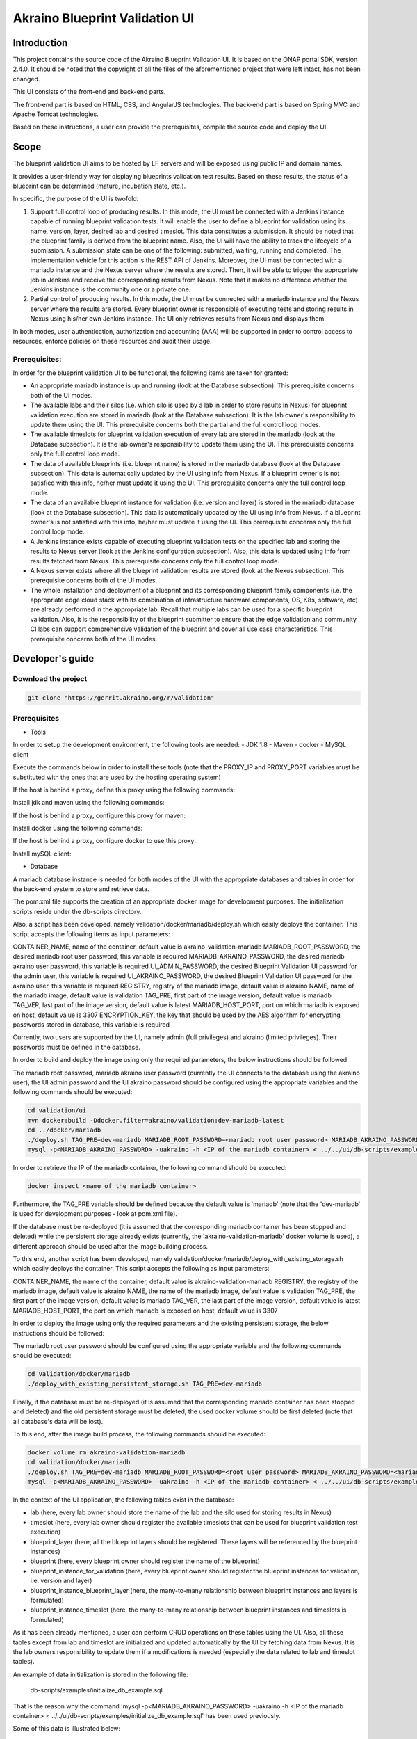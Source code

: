 
Akraino Blueprint Validation UI
========

Introduction
------------

This project contains the source code of the Akraino Blueprint Validation UI. It is based on the ONAP portal SDK, version 2.4.0. It should be noted that the copyright of all the files of the aforementioned project that were left intact, has not been changed.

This UI consists of the front-end and back-end parts.

The front-end part is based on HTML, CSS, and AngularJS technologies. The back-end part is based on Spring MVC and Apache Tomcat technologies.

Based on these instructions, a user can provide the prerequisites, compile the source code and deploy the UI.

Scope
-----

The blueprint validation UI aims to be hosted by LF servers and will be exposed using public IP and domain names.

It provides a user-friendly way for displaying blueprints validation test results. Based on these results, the status of a blueprint can be determined (mature, incubation state, etc.).

In specific, the purpose of the UI is twofold:

1) Support full control loop of producing results. In this mode, the UI must be connected with a Jenkins instance capable of running blueprint validation tests.
   It will enable the user to define a blueprint for validation using its name, version, layer, desired lab and desired timeslot. This data constitutes a submission. It should be noted that the blueprint family is derived from the blueprint name.
   Also, the UI will have the ability to track the lifecycle of a submission. A submission state can be one of the following: submitted, waiting, running and completed. The implementation vehicle for this action is the REST API of Jenkins.
   Moreover, the UI must be connected with a mariadb instance and the Nexus server where the results are stored.
   Then, it will be able to trigger the appropriate job in Jenkins and receive the corresponding results from Nexus.
   Note that it makes no difference whether the Jenkins instance is the community one or a private one.
2) Partial control of producing results. In this mode, the UI must be connected with a mariadb instance and the Nexus server where the results are stored.
   Every blueprint owner is responsible of executing tests and storing results in Nexus using his/her own Jenkins instance. The UI only retrieves results from Nexus and displays them.

In both modes, user authentication, authorization and accounting (AAA) will be supported in order to control access to resources, enforce policies on these resources and audit their usage.

Prerequisites:
~~~~~~~~~~~~~~

In order for the blueprint validation UI to be functional, the following items are taken for granted:

- An appropriate mariadb instance is up and running (look at the Database subsection).
  This prerequisite concerns both of the UI modes.

- The available labs and their silos (i.e. which silo is used by a lab in order to store results in Nexus) for blueprint validation execution are stored in mariadb (look at the Database subsection). It is the lab owner's responsibility to update them using the UI.
  This prerequisite concerns both the partial and the full control loop modes.

- The available timeslots for blueprint validation execution of every lab are stored in the mariadb (look at the Database subsection). It is the lab owner's responsibility to update them using the UI.
  This prerequisite concerns only the full control loop mode.

- The data of available blueprints (i.e. blueprint name) is stored in the mariadb database (look at the Database subsection). This data is automatically updated by the UI using info from Nexus. If a blueprint owner's is not satisfied with this info, he/her must update it using the UI.
  This prerequisite concerns only the full control loop mode.

- The data of an available blueprint instance for validation (i.e. version and layer) is stored in the mariadb database (look at the Database subsection). This data is automatically updated by the UI using info from Nexus. If a blueprint owner's is not satisfied with this info, he/her must update it using the UI.
  This prerequisite concerns only the full control loop mode.

- A Jenkins instance exists capable of executing blueprint validation tests on the specified lab and storing the results to Nexus server (look at the Jenkins configuration subsection).
  Also, this data is updated using info from results fetched from Nexus. This prerequisite concerns only the full control loop mode.

- A Nexus server exists where all the blueprint validation results are stored (look at the Nexus subsection).
  This prerequisite concerns both of the UI modes.

- The whole installation and deployment of a blueprint and its corresponding blueprint family components (i.e. the appropriate edge cloud stack with its combination of infrastructure hardware components, OS, K8s, software, etc) are already performed in the appropriate lab.
  Recall that multiple labs can be used for a specific blueprint validation. Also, it is the responsibility of the blueprint submitter to ensure that the edge validation and community CI labs can support comprehensive validation of the blueprint and cover all use case characteristics.
  This prerequisite concerns both of the UI modes.

Developer's guide
-----------------

Download the project
~~~~~~~~~~~~~~~~~~~~

.. code-block:: console

    git clone "https://gerrit.akraino.org/r/validation"

Prerequisites
~~~~~~~~~~~~~

- Tools

In order to setup the development environment, the following tools are needed:
- JDK 1.8
- Maven
- docker
- MySQL client

Execute the commands below in order to install these tools (note that the PROXY_IP and PROXY_PORT variables must be substituted with the ones that are used by the hosting operating system)

If the host is behind a proxy, define this proxy using the following commands:

.. code-block:: console
    sudo touch /etc/apt/apt.conf.d/proxy.conf
    sudo sh -c 'echo "Acquire::http::proxy \"http://<PROXY_IP>:<PROXY_PORT>/\";" >> /etc/apt/apt.conf.d/proxy.conf'
    sudo sh -c 'echo "Acquire::https::proxy \"https://<PROXY_IP>:<PROXY_PORT>/\";" >> /etc/apt/apt.conf.d/proxy.conf'
    sudo sh -c 'echo "Acquire::ftp::proxy \"ftp://<PROXY_IP>:<PROXY_PORT>/\";" >> /etc/apt/apt.conf.d/proxy.conf'
    sudo apt-get update
    export http_proxy=http://<PROXY_IP>:<PROXY_PORT>
    export https_proxy=http://<PROXY_IP>:<PROXY_PORT>

Install jdk and maven using the following commands:

.. code-block:: console
    sudo apt install default-jdk
    sudo apt install maven

If the host is behind a proxy, configure this proxy for maven:

.. code-block:: console
    nano ~/.m2/settings.xml
    <Paste the following lines>

    <settings xmlns="http://maven.apache.org/SETTINGS/1.0.0" xmlns:xsi="http://www.w3.org/2001/XMLSchema-instance" xsi:schemaLocation="http://maven.apache.org/SETTINGS/1.0.0 http://maven.apache.org/xsd/settings-1.0.0.xsd">
     <proxies>
      <proxy>
       <active>true</active>
       <protocol>http</protocol>
       <host><PROXY_IP></host>
       <port><PROXY_PORT></port>
       <nonProxyHosts>127.0.0.1|localhost</nonProxyHosts>
      </proxy>
      <proxy>
       <id>https</id>
       <active>true</active>
       <protocol>https</protocol>
       <host><PROXY_IP></host>
       <port><PROXY_PORT></port>
       <nonProxyHosts>127.0.0.1|localhost</nonProxyHosts>
      </proxy>
     </proxies>
    </settings>

    <Save and exit from nano>

Install docker using the following commands:

.. code-block:: console
    sudo apt install docker.io
    sudo groupadd docker
    sudo gpasswd -a $USER docker
    newgrp docker

If the host is behind a proxy, configure docker to use this proxy:

.. code-block:: console
    mkdir /etc/systemd/system/docker.service.d
    sudo nano /etc/systemd/system/docker.service.d/http-proxy.conf
    <Paste the following lines>

    [Service]
    Environment="HTTP_PROXY=http://<PROXY_IP>:<PROXY_PORT>/"

    <Save and exit from nano>

    sudo systemctl daemon-reload
    sudo systemctl restart docker

Install mySQL client:

.. code-block:: console
    sudo apt install mysql-client

- Database

A mariadb database instance is needed for both modes of the UI with the appropriate databases and tables in order for the back-end system to store and retrieve data.

The pom.xml file supports the creation of an appropriate docker image for development purposes. The initialization scripts reside under the db-scripts directory.

Also, a script has been developed, namely validation/docker/mariadb/deploy.sh which easily deploys the container. This script accepts the following items as input parameters:

CONTAINER_NAME, name of the container, default value is akraino-validation-mariadb
MARIADB_ROOT_PASSWORD, the desired mariadb root user password, this variable is required
MARIADB_AKRAINO_PASSWORD, the desired mariadb akraino user password, this variable is required
UI_ADMIN_PASSWORD, the desired Blueprint Validation UI password for the admin user, this variable is required
UI_AKRAINO_PASSWORD, the desired Blueprint Validation UI password for the akraino user, this variable is required
REGISTRY, registry of the mariadb image, default value is akraino
NAME, name of the mariadb image, default value is validation
TAG_PRE, first part of the image version, default value is mariadb
TAG_VER, last part of the image version, default value is latest
MARIADB_HOST_PORT, port on which mariadb is exposed on host, default value is 3307
ENCRYPTION_KEY, the key that should be used by the AES algorithm for encrypting passwords stored in database, this variable is required

Currently, two users are supported by the UI, namely admin (full privileges) and akraino (limited privileges). Their passwords must be defined in the database.

In order to build and deploy the image using only the required parameters, the below instructions should be followed:

The mariadb root password, mariadb akraino user password (currently the UI connects to the database using the akraino user), the UI admin password and the UI akraino password should be configured using the appropriate variables and the following commands should be executed:

.. code-block:: console

    cd validation/ui
    mvn docker:build -Ddocker.filter=akraino/validation:dev-mariadb-latest
    cd ../docker/mariadb
    ./deploy.sh TAG_PRE=dev-mariadb MARIADB_ROOT_PASSWORD=<mariadb root user password> MARIADB_AKRAINO_PASSWORD=<mariadb akraino user password> UI_ADMIN_PASSWORD=<UI admin user password> UI_AKRAINO_PASSWORD=<UI akraino user password> ENCRYPTION_KEY=<encryption key>
    mysql -p<MARIADB_AKRAINO_PASSWORD> -uakraino -h <IP of the mariadb container> < ../../ui/db-scripts/examples/initialize_db_example.sql

In order to retrieve the IP of the mariadb container, the following command should be executed:

.. code-block:: console

    docker inspect <name of the mariadb container>

Furthermore, the TAG_PRE variable should be defined because the default value is 'mariadb' (note that the 'dev-mariadb' is used for development purposes - look at pom.xml file).

If the database must be re-deployed (it is assumed that the corresponding mariadb container has been stopped and deleted) while the persistent storage already exists (currently, the 'akraino-validation-mariadb' docker volume is used), a different approach should be used after the image building process.

To this end, another script has been developed, namely validation/docker/mariadb/deploy_with_existing_storage.sh which easily deploys the container. This script accepts the following as input parameters:

CONTAINER_NAME, the name of the container, default value is akraino-validation-mariadb
REGISTRY, the registry of the mariadb image, default value is akraino
NAME, the name of the mariadb image, default value is validation
TAG_PRE, the first part of the image version, default value is mariadb
TAG_VER, the last part of the image version, default value is latest
MARIADB_HOST_PORT, the port on which mariadb is exposed on host, default value is 3307

In order to deploy the image using only the required parameters and the existing persistent storage, the below instructions should be followed:

The mariadb root user password should be configured using the appropriate variable and the following commands should be executed:

.. code-block:: console

    cd validation/docker/mariadb
    ./deploy_with_existing_persistent_storage.sh TAG_PRE=dev-mariadb

Finally, if the database must be re-deployed (it is assumed that the corresponding mariadb container has been stopped and deleted) and the old persistent storage must be deleted, the used docker volume should be first deleted (note that all database's data will be lost).

To this end, after the image build process, the following commands should be executed:

.. code-block:: console

    docker volume rm akraino-validation-mariadb
    cd validation/docker/mariadb
    ./deploy.sh TAG_PRE=dev-mariadb MARIADB_ROOT_PASSWORD=<root user password> MARIADB_AKRAINO_PASSWORD=<mariadb akraino user password> UI_ADMIN_PASSWORD=<UI admin user password> UI_AKRAINO_PASSWORD=<UI akraino user password>
    mysql -p<MARIADB_AKRAINO_PASSWORD> -uakraino -h <IP of the mariadb container> < ../../ui/db-scripts/examples/initialize_db_example.sql

In the context of the UI application, the following tables exist in the database:

- lab (here, every lab owner should store the name of the lab and the silo used for storing results in Nexus)
- timeslot (here, every lab owner should register the available timeslots that can be used for blueprint validation test execution)
- blueprint_layer (here, all the blueprint layers should be registered. These layers will be referenced by the blueprint instances)
- blueprint (here, every blueprint owner should register the name of the blueprint)
- blueprint_instance_for_validation (here, every blueprint owner should register the blueprint instances for validation, i.e. version and layer)
- blueprint_instance_blueprint_layer (here, the many-to-many relationship between blueprint instances and layers is formulated)
- blueprint_instance_timeslot (here, the many-to-many relationship between blueprint instances and timeslots is formulated)

As it has been already mentioned, a user can perform CRUD operations on these tables using the UI. Also, all these tables except from lab and timeslot are initialized and updated automatically
by the UI by fetching data from Nexus. It is the lab owners responsibility to update them if a modifications is needed (especially the data related to lab and timeslot tables).

An example of data initialization is stored in the following file:

    db-scripts/examples/initialize_db_example.sql

That is the reason why the command 'mysql -p<MARIADB_AKRAINO_PASSWORD> -uakraino -h <IP of the mariadb container> < ../../ui/db-scripts/examples/initialize_db_example.sql' has been used previously.

Some of this data is illustrated below:

.. code-block:: console

    Labs:
    id:1, lab:'att', silo:'att-blu-val'

    Timeslots:
    id:1 , start date and time: 'now', duration: null, lab: 1

    Blueprint layers:
    id:1, layer: 'hardware';

    Blueprints:
    id: 2 , blueprint_name : 'rec'

    Blueprint Instances:
    id: 2, blueprint_id: 2 (i.e. rec), version: "master"

    blueprint_instances_blueprint_layers
    blueprint_id: 2 (i.e. rec), layer_id: 1 (i.e. hardware)

    blueprint_instances_timeslots
    blueprint_instance_id: 2 (i.e. rec), timeslot_id: 1 (i.e. now in att lab)

It should be noted that currently the start date and time and the duration of the timeslot are not taken into account by the UI (see limitation section). Therefore, a user should define 'now' and null respectively for their content.

Based on this data, the UI enables the user to select an appropriate blueprint instance for validation.

In the following lines it is explained how a user can update database using the mysql tool. However, it is advised that UI should be used for this purpose as it supports a more user-friendly way.

For example, if a user wants to define a new lab with the following data:

    lab: community, silo : 'community'

the following file should be created:

name: dbscript
content:
    SET FOREIGN_KEY_CHECKS=1;
    use akraino;
    insert into lab (id, lab, silo) values(2, 'community', 'community');

Then, the following command should be executed:

.. code-block:: console

    mysql -p<MARIADB_AKRAINO_PASSWORD> -uakraino -h <IP of the mariadb container> < ./dbscript.sql

For example, if a user wants to define a new timeslot with the following data:

    start date and time:'now', duration: 0, lab: AT&T

the following file should be created:

name: dbscript
content:
    SET FOREIGN_KEY_CHECKS=1;
    use akraino;
    insert into timeslot values(2, 'now', null, 2);

2 is the id of the community lab.

Then, the following command should be executed:

.. code-block:: console

    mysql -p<MARIADB_AKRAINO_PASSWORD> -uakraino -h <IP of the mariadb container> < ./dbscript.sql

Furthermore, if a user wants to define a new blueprint, namely "newBlueprint", and an instance of this blueprint with version "master" and layer "k8s" and assign a timeslot to it, the following file should be created:

name: dbscript
content:
    SET FOREIGN_KEY_CHECKS=1;
    use akraino;
    insert into blueprint (id, blueprint_name) values(3, 'newBlueprint');
    insert into blueprint_instance (id, blueprint_id, version) values(3, 3, 'master');
    insert into blueprint_layer (id, layer) values(4, 'k8s');
    insert into blueprint_instance_blueprint_layer (blueprint_instance_id, blueprint_layer_id) values(3, 4);
    insert into blueprint_instance_timeslot (blueprint_instance_id, timeslot_id) values(3, 2);

Then, the following command should be executed:

.. code-block:: console

    mysql -p<MARIADB_AKRAINO_PASSWORD> -uakraino -h <IP of the mariadb container> < ./dbscript.sql

The UI will automatically retrieve this new data and display it to the user.

- Jenkins Configuration

Recall that for full control loop, a Jenkins instance is needed capable of executing blueprint validation tests to the specified lab. The Blueprint validation UI will trigger job executions in that instance.

It should be noted that it is not the UI responsibility to deploy a Jenkins instance.

Furthermore, this instance must have the following option enabled: "Manage Jenkins -> Configure Global Security -> Prevent Cross Site Request Forgery exploits".

Also, currently, the corresponding Jenkins job should accept the following as input parameters: "SUBMISSION_ID", "BLUEPRINT", "VERSION", "LAYER", "OPTIONAL", "LAB" and "UI_IP".
The "SUBMISSION_ID" and "UI_IP" parameters (i.e. IP address of the UI host machine-this is needed by the Jenkins instance in order to send back Job completion notification) are created and provided by the back-end part of the UI.
The "BLUEPRINT", "VERSION", "LAYER" and "LAB" parameters are configured by the UI user. The parameter "OPTIONAL" defines whether the optional test cases should be included or not.

Moreover, as the Jenkins notification plugin (https://wiki.jenkins.io/display/JENKINS/Notification+Plugin) seems to ignore proxy settings, the corresponding Jenkins job must be configured to execute the following commands at the end (Post-build Actions)

TBD

- Nexus server

All the blueprint validation results are stored in Nexus server for both modes of the UI.

It should be noted that it is not the UI responsibility to deploy a Nexus server.

These results must be available in the following url:

    https://nexus.akraino.org/content/sites/logs/<lab_silo>/bluval_results/<Blueprint name>/<Blueprint version>/<timestamp>/results/<layer>/<name_of_the_test_suite>

where <lab_silo> is the silo used by a lab for storing results in Nexus (for example 'att-blu-val'), <Blueprint name> is the name of the blueprint, <Blueprint version> the the blueprint version, <timestamp> is the timestamp used for producinf the results, <layer> is the blueprint layer and <name_of_the_test_suite> is the name of the corresponding test suite.

Below, an example URL is illustrated

   https://nexus.akraino.org/content/sites/logs/att-blu-val/bluval_results/rec/master/20190611-132818/results/hardware/bios_version/

Moreover, the results should be stored in the 'output.xml' file and placed in the aforementioned URL.

Compiling
~~~~~~~~~

.. code-block:: console

    cd validation/ui
    mvn clean package

Deploying
~~~~~~~~~

The pom.xml file supports the building of an appropriate container image using the produced war file.

In order to build the image, the following commands should be executed:

.. code-block:: console

    cd validation/ui
    mvn docker:build -Ddocker.filter=akraino/validation:dev-ui-latest

Also, a script has been developed, namely validation/docker/ui/deploy.sh which easily deploys the container. This script accepts the following as input parameters:

CONTAINER_NAME, the name of the contaner, default value is akraino-validation-ui
DB_IP_PORT, the IP and port of the maridb instance, this variable is required
MARIADB_AKRAINO_PASSWORD, the mariadb akraino user password, this variable is required
REGISTRY, the registry of the mariadb image, default value is akraino
NAME, the name of the mariadb image, default value is validation
TAG_PRE, the first part of the image version, default value is ui
TAG_VER, the last part of the image version, default value is latest
JENKINS_URL, the URL of the Jenkins instance (http or https must be defined), the default value is 'https://jenkins.akraino.org/'
JENKINS_USERNAME, the Jenkins user name, the default value is 'demo' (in the context of UI full control loop mode, this parameter must be changed to include a real Jenkins user)
JENKINS_USER_PASSWORD, the Jenkins user password, the default value is 'demo' (in the context of UI full control loop mode, this parameter must be changed to include a real Jenkins user password)
JENKINS_JOB_NAME, the name of Jenkins job capable of executing the blueprint validation tests, the default value is 'validation' (in the context of UI full control loop mode, this parameter must be changed to include a real Jenkins job name)
NEXUS_PROXY, the needed proxy in order for the Nexus server to be reachable, default value is none
JENKINS_PROXY, the needed proxy in order for the Jenkins server to be reachable, default value is none
CERTDIR, the directory where the SSL certificates can be found, default value is the working directory where self signed certificates exist only for demo purposes
ENCRYPTION_KEY, the key that should be used by the AES algorithm for encrypting passwords stored in database, this variable is required

So, for a functional UI, the following prerequisites are needed:

- The mariadb container in up and running state
- A Jenkins instance capable of running the blueprint validation test (this is optional and is needed only for UI full control loop mode)
- A Nexus repo in which all the test results are stored.

Then, the following commands can be executed in order to deploy the UI container:

.. code-block:: console
    cd ../docker/ui
    ./deploy.sh TAG_PRE=dev-ui DB_IP_PORT=<IP and port of the mariadb> MARIADB_AKRAINO_PASSWORD=<mariadb akraino password> ENCRYPTION_KEY=<encryption key>

The content of the DB_IP_PORT can be for example '172.17.0.3:3306'. Also, the value of the encryption key should be the same as the value of the encryption key used in database deployment.

Furthermore, the TAG_PRE variable should be defined as the default value is 'ui' (note that the 'dev-ui' is used for development purposes - look at pom.xml file).

If no proxy exists, the proxy ip and port variables should not be defined.

The UI should be available in the following url:

    https://<IP of UI container>:8443/bluvalui/

Note that the deployment uses the network host mode, so the ports 8080 and 8443 must be available on the host.

As far as the SSL certificates are concerned, self-signed built-in certificates exist in the 'validation/docker/ui' directory which are used by default. It should be noted that these
certificates should be used only for demo purposes. If a user wants to use different ones which are more appropriate for a production environment, the directory that contains these new
certificates must be defined using the 'CERTDIR' parameter of the 'validation/docker/ui/deploy.sh' script. It should be noted that the certificates must have specific names, that are 'bluval.crt'
and 'bluval.key' for the certificate and the key respectively.

User's guide
-----------------
TBD

Limitations
-----------
- The UI has been tested using Chrome and Firefox browsers.
- The back-end part of the UI does not take into account the start date and time and duration of the configured timeslot. It immediately triggers the corresponding Jenkins Job.
